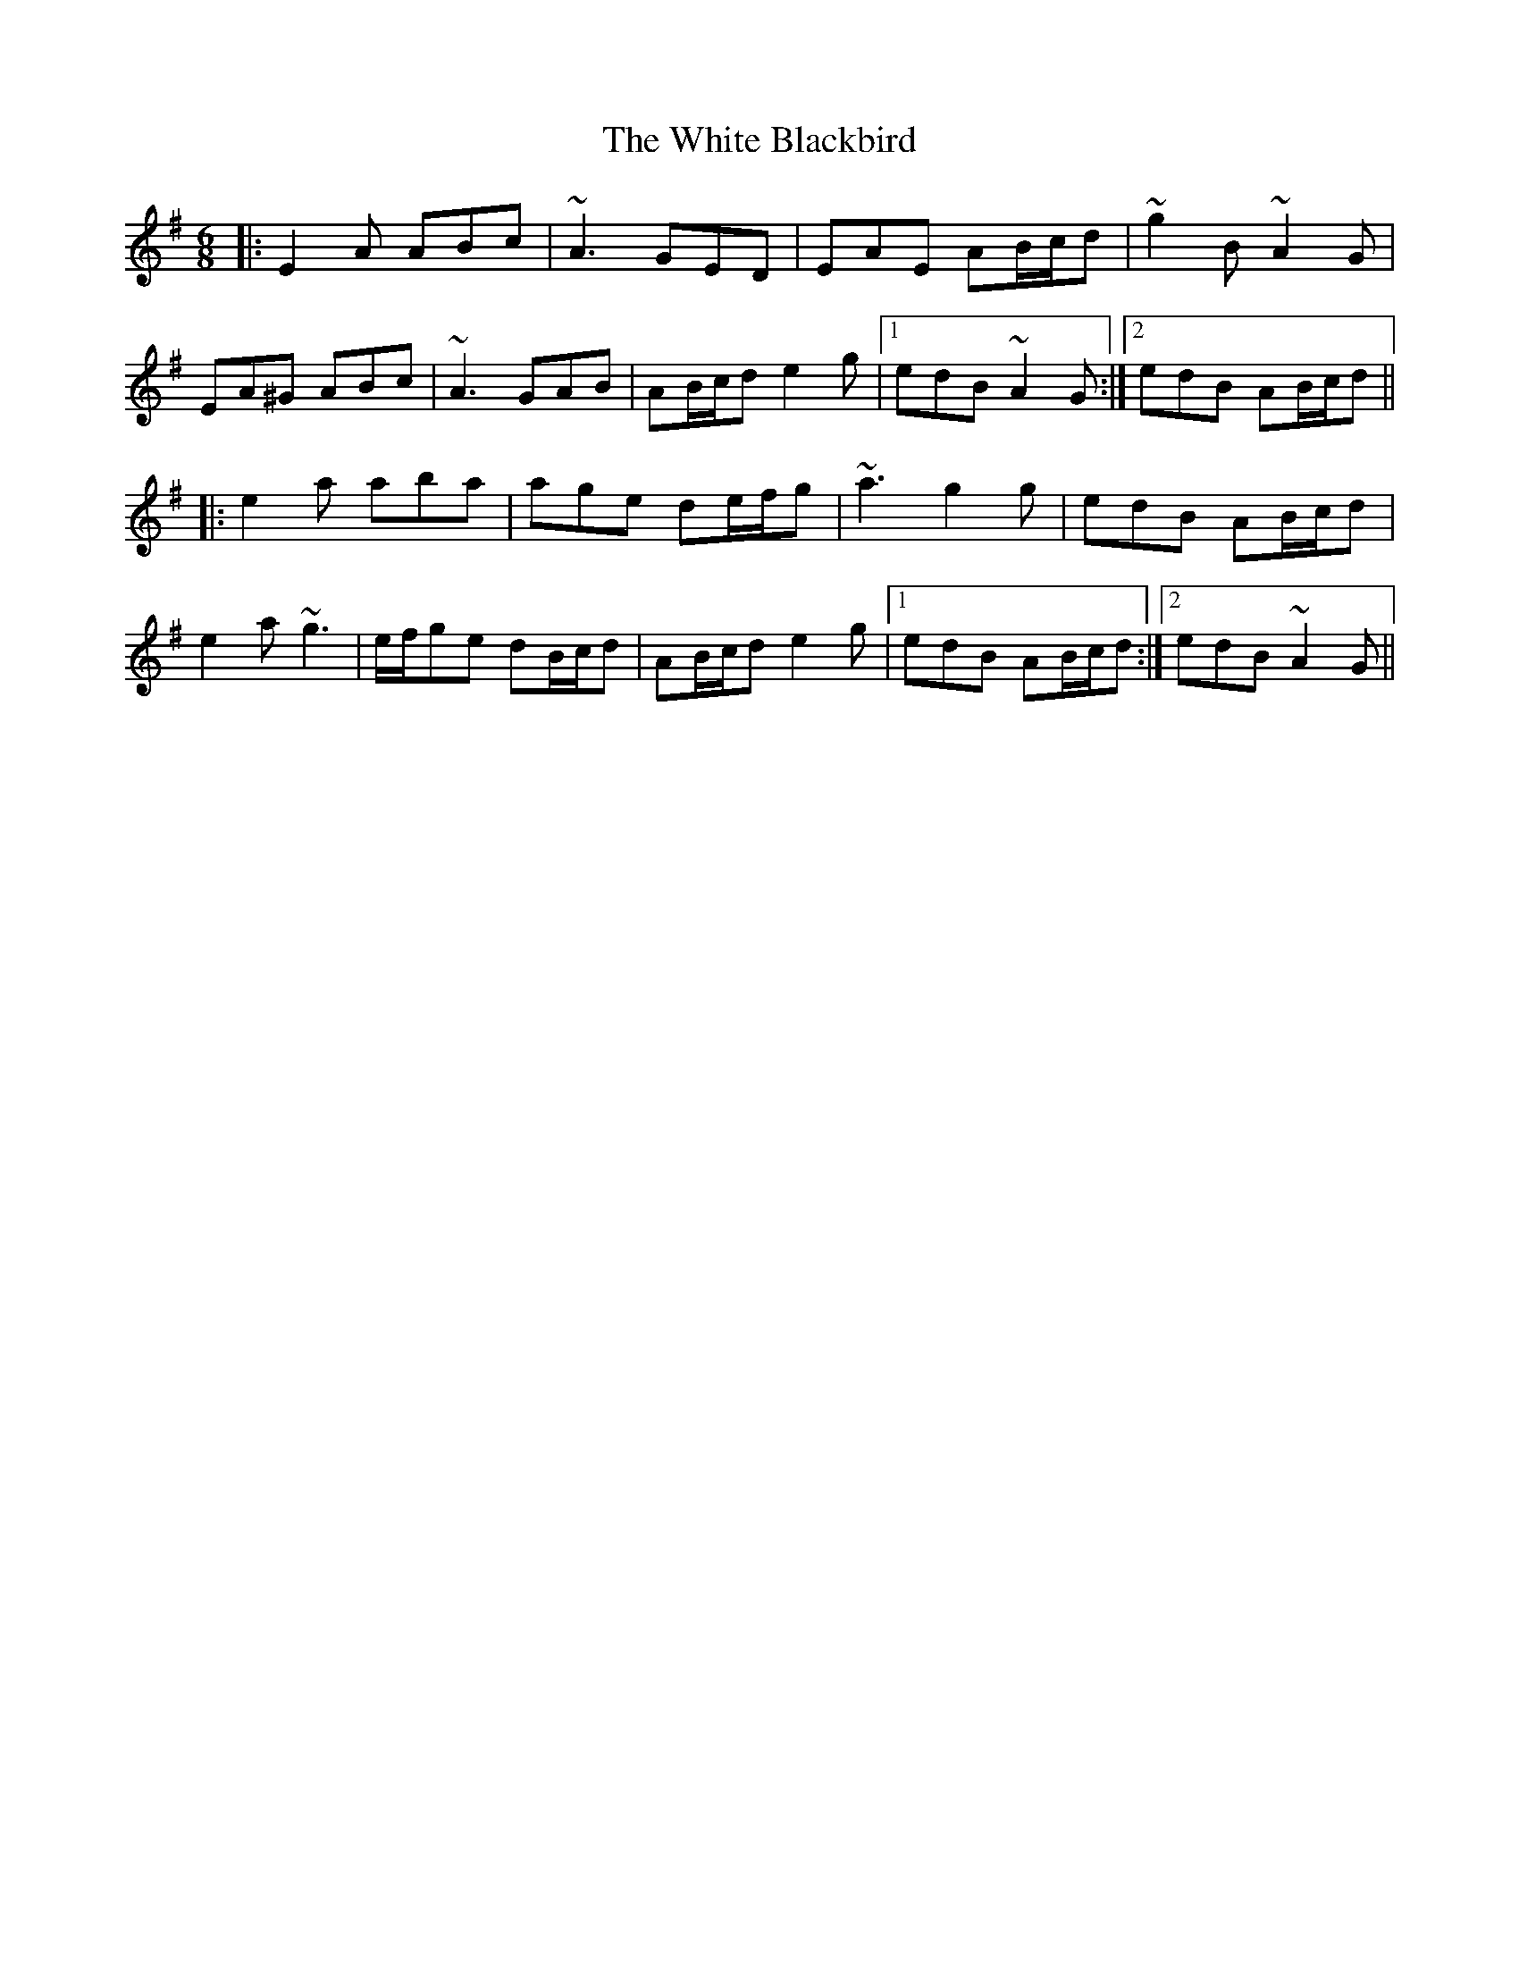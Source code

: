 X: 42733
T: White Blackbird, The
R: jig
M: 6/8
K: Adorian
|:E2A ABc|~A3 GED|EAE AB/c/d|~g2B ~A2G|
EA^G ABc|~A3 GAB|AB/c/d e2g|1 edB ~A2G:|2 edB AB/c/d||
|:e2a aba|age de/f/g|~a3 g2g|edB AB/c/d|
e2a ~g3|e/f/ge dB/c/d|AB/c/d e2g|1 edB AB/c/d:|2 edB ~A2G||

